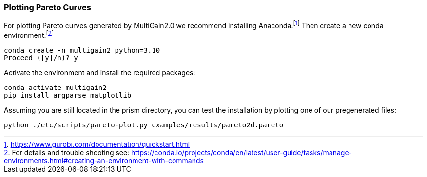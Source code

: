 === Plotting Pareto Curves

For plotting Pareto curves generated by MultiGain2.0 we recommend installing Anaconda.footnote:[https://www.gurobi.com/documentation/quickstart.html] Then create a new conda environment.footnote:[For details and trouble shooting see: https://conda.io/projects/conda/en/latest/user-guide/tasks/manage-environments.html#creating-an-environment-with-commands]
[source,shell]
----
conda create -n multigain2 python=3.10
Proceed ([y]/n)? y
----
Activate the environment and install the required packages:
[source,shell]
----
conda activate multigain2
pip install argparse matplotlib
----
Assuming you are still located in the prism directory, you can test the installation by plotting one of our pregenerated files:
[source,shell]
----
python ./etc/scripts/pareto-plot.py examples/results/pareto2d.pareto
----
